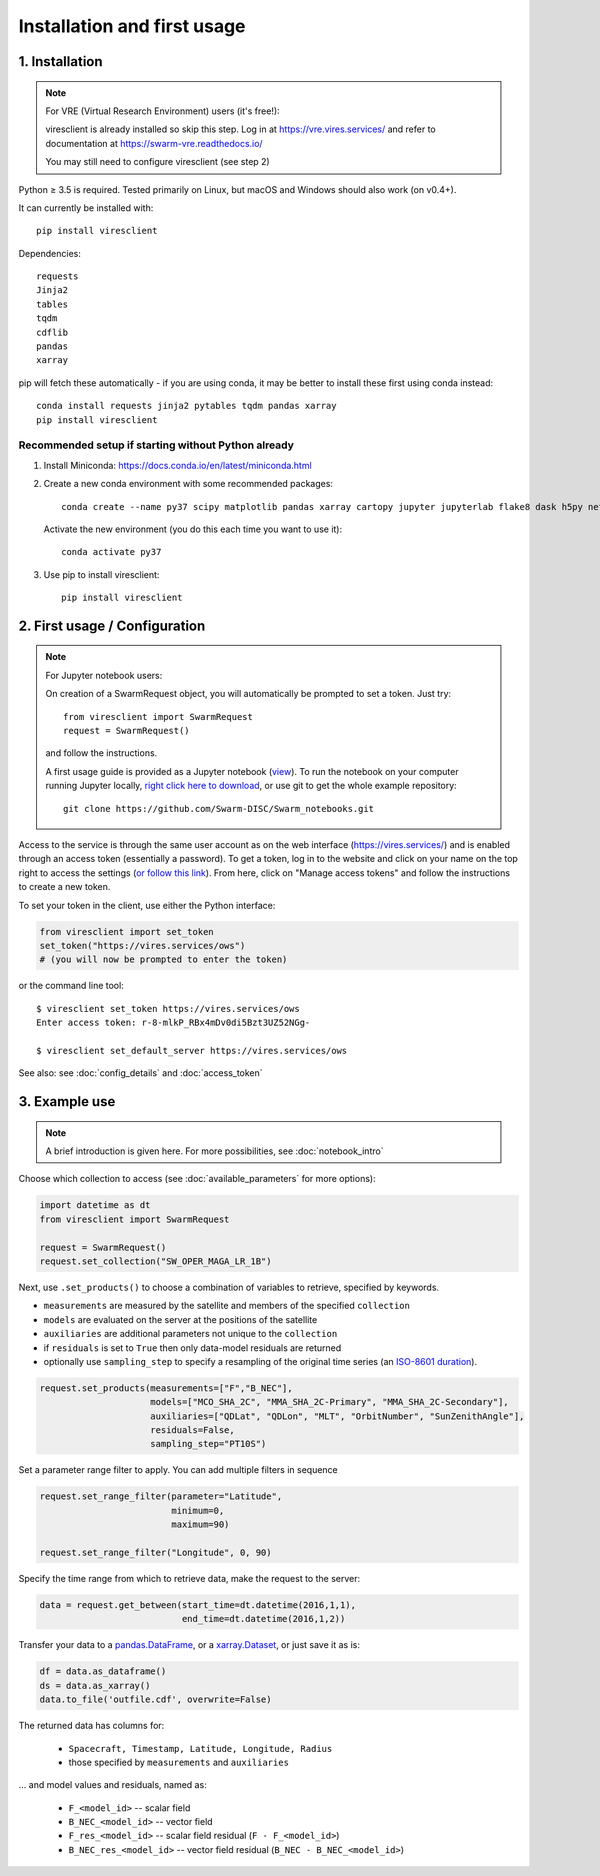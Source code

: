 Installation and first usage
============================

1. Installation
---------------

.. note:: For VRE (Virtual Research Environment) users (it's free!):

  viresclient is already installed so skip this step. Log in at https://vre.vires.services/ and refer to documentation at https://swarm-vre.readthedocs.io/

  You may still need to configure viresclient (see step 2)

Python ≥ 3.5 is required. Tested primarily on Linux, but macOS and Windows should also work (on v0.4+).

It can currently be installed with::

  pip install viresclient

Dependencies::

  requests
  Jinja2
  tables
  tqdm
  cdflib
  pandas
  xarray

pip will fetch these automatically - if you are using conda, it may be better to install these first using conda instead::

    conda install requests jinja2 pytables tqdm pandas xarray
    pip install viresclient

Recommended setup if starting without Python already
^^^^^^^^^^^^^^^^^^^^^^^^^^^^^^^^^^^^^^^^^^^^^^^^^^^^

1. Install Miniconda: https://docs.conda.io/en/latest/miniconda.html
2. Create a new conda environment with some recommended packages::

    conda create --name py37 scipy matplotlib pandas xarray cartopy jupyter jupyterlab flake8 dask h5py netCDF4 jinja2 pytables tqdm

  Activate the new environment (you do this each time you want to use it)::

    conda activate py37

3. Use pip to install viresclient::

    pip install viresclient



2. First usage / Configuration
------------------------------

.. note:: For Jupyter notebook users:

  On creation of a SwarmRequest object, you will automatically be prompted to set a token. Just try::

    from viresclient import SwarmRequest
    request = SwarmRequest()

  and follow the instructions.

  A first usage guide is provided as a Jupyter notebook (`view <https://nbviewer.jupyter.org/github/Swarm-DISC/Swarm_notebooks/blob/master/02a__Intro-Swarm-viresclient.ipynb>`_). To run the notebook on your computer running Jupyter locally, `right click here to download <https://raw.githubusercontent.com/Swarm-DISC/Swarm_notebooks/master/02a__Intro-Swarm-viresclient.ipynb>`_, or use git to get the whole example repository::

    git clone https://github.com/Swarm-DISC/Swarm_notebooks.git

Access to the service is through the same user account as on the web interface (https://vires.services/) and is enabled through an access token (essentially a password). To get a token, log in to the website and click on your name on the top right to access the settings (`or follow this link <https://vires.services/accounts/tokens/>`_). From here, click on "Manage access tokens" and follow the instructions to create a new token.

To set your token in the client, use either the Python interface:

.. code-block:: python

  from viresclient import set_token
  set_token("https://vires.services/ows")
  # (you will now be prompted to enter the token)

or the command line tool::

  $ viresclient set_token https://vires.services/ows
  Enter access token: r-8-mlkP_RBx4mDv0di5Bzt3UZ52NGg-

  $ viresclient set_default_server https://vires.services/ows

See also: see :doc:`config_details` and :doc:`access_token`

3. Example use
--------------

.. note::

  A brief introduction is given here. For more possibilities, see :doc:`notebook_intro`

Choose which collection to access (see :doc:`available_parameters` for more options):

.. code-block:: python

  import datetime as dt
  from viresclient import SwarmRequest

  request = SwarmRequest()
  request.set_collection("SW_OPER_MAGA_LR_1B")

Next, use ``.set_products()`` to choose a combination of variables to retrieve, specified by keywords.

- ``measurements`` are measured by the satellite and members of the specified ``collection``
- ``models`` are evaluated on the server at the positions of the satellite
- ``auxiliaries`` are additional parameters not unique to the ``collection``
- if ``residuals`` is set to ``True`` then only data-model residuals are returned
- optionally use ``sampling_step`` to specify a resampling of the original time series (an `ISO-8601 duration <https://en.wikipedia.org/wiki/ISO_8601#Durations>`_).

.. code-block:: python

  request.set_products(measurements=["F","B_NEC"],
                       models=["MCO_SHA_2C", "MMA_SHA_2C-Primary", "MMA_SHA_2C-Secondary"],
                       auxiliaries=["QDLat", "QDLon", "MLT", "OrbitNumber", "SunZenithAngle"],
                       residuals=False,
                       sampling_step="PT10S")

Set a parameter range filter to apply. You can add multiple filters in sequence

.. code-block:: python

  request.set_range_filter(parameter="Latitude",
                           minimum=0,
                           maximum=90)

  request.set_range_filter("Longitude", 0, 90)

Specify the time range from which to retrieve data, make the request to the server:

.. code-block:: python

  data = request.get_between(start_time=dt.datetime(2016,1,1),
                             end_time=dt.datetime(2016,1,2))

Transfer your data to a pandas.DataFrame_, or a xarray.Dataset_, or just save it as is:

.. _pandas.DataFrame: https://pandas.pydata.org/pandas-docs/stable/dsintro.html#dataframe

.. _xarray.Dataset: http://xarray.pydata.org/en/stable/data-structures.html#dataset

.. code-block:: python

  df = data.as_dataframe()
  ds = data.as_xarray()
  data.to_file('outfile.cdf', overwrite=False)

The returned data has columns for:

 - ``Spacecraft, Timestamp, Latitude, Longitude, Radius``
 - those specified by ``measurements`` and ``auxiliaries``

... and model values and residuals, named as:

   - ``F_<model_id>``           -- scalar field
   - ``B_NEC_<model_id>``       -- vector field
   - ``F_res_<model_id>``       -- scalar field residual (``F - F_<model_id>``)
   - ``B_NEC_res_<model_id>``   -- vector field residual (``B_NEC - B_NEC_<model_id>``)
